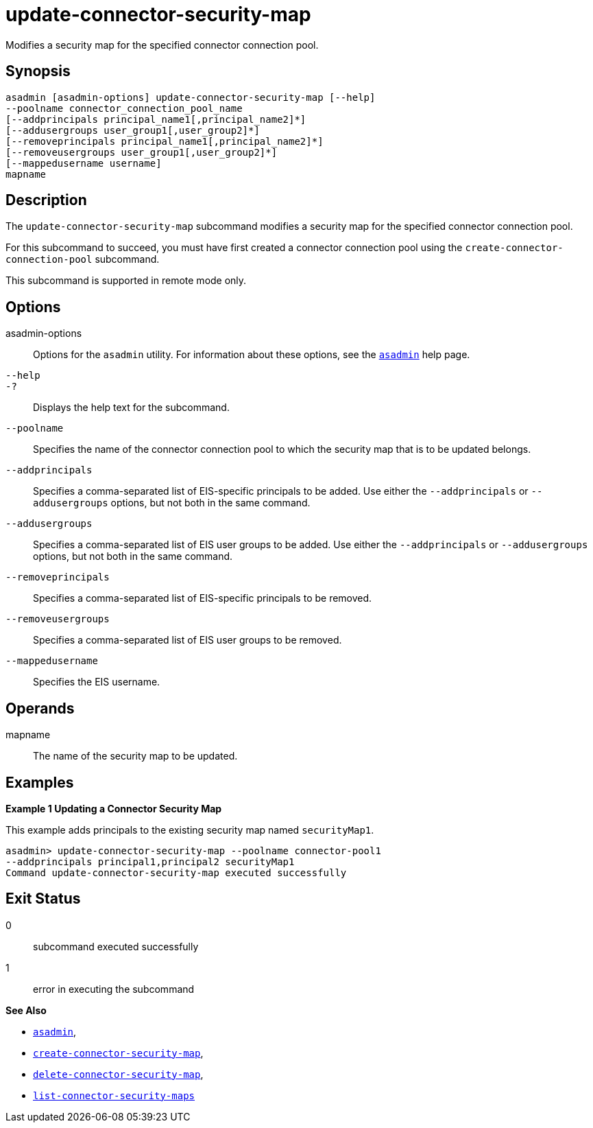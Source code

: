 [[update-connector-security-map]]
= update-connector-security-map

Modifies a security map for the specified connector connection pool.

[[synopsis]]
== Synopsis

[source,shell]
----
asadmin [asadmin-options] update-connector-security-map [--help]
--poolname connector_connection_pool_name
[--addprincipals principal_name1[,principal_name2]*] 
[--addusergroups user_group1[,user_group2]*]
[--removeprincipals principal_name1[,principal_name2]*]
[--removeusergroups user_group1[,user_group2]*]
[--mappedusername username]
mapname
----

[[description]]
== Description

The `update-connector-security-map` subcommand modifies a security map for the specified connector connection pool.

For this subcommand to succeed, you must have first created a connector connection pool using the `create-connector-connection-pool` subcommand.

This subcommand is supported in remote mode only.

[[options]]
== Options

asadmin-options::
  Options for the `asadmin` utility. For information about these options, see the xref:asadmin.adoc#asadmin-1m[`asadmin`] help page.
`--help`::
`-?`::
  Displays the help text for the subcommand.
`--poolname`::
  Specifies the name of the connector connection pool to which the security map that is to be updated belongs.
`--addprincipals`::
  Specifies a comma-separated list of EIS-specific principals to be added. Use either the `--addprincipals` or `--addusergroups` options, but not both in the same command.
`--addusergroups`::
  Specifies a comma-separated list of EIS user groups to be added. Use either the `--addprincipals` or `--addusergroups` options, but not both in the same command.
`--removeprincipals`::
  Specifies a comma-separated list of EIS-specific principals to be removed.
`--removeusergroups`::
  Specifies a comma-separated list of EIS user groups to be removed.
`--mappedusername`::
  Specifies the EIS username.

[[operands]]
== Operands

mapname::
  The name of the security map to be updated.

[[examples]]
== Examples

*Example 1 Updating a Connector Security Map*

This example adds principals to the existing security map named `securityMap1`.

[source,shell]
----
asadmin> update-connector-security-map --poolname connector-pool1 
--addprincipals principal1,principal2 securityMap1
Command update-connector-security-map executed successfully
----

[[exit-status]]
== Exit Status

0::
  subcommand executed successfully
1::
  error in executing the subcommand

*See Also*

* xref:asadmin.adoc#asadmin-1m[`asadmin`],
* xref:create-connector-security-map.adoc#create-connector-security-map[`create-connector-security-map`],
* xref:delete-connector-security-map.adoc#delete-connector-security-map[`delete-connector-security-map`],
* xref:list-connector-security-maps.adoc#list-connector-security-maps[`list-connector-security-maps`]


